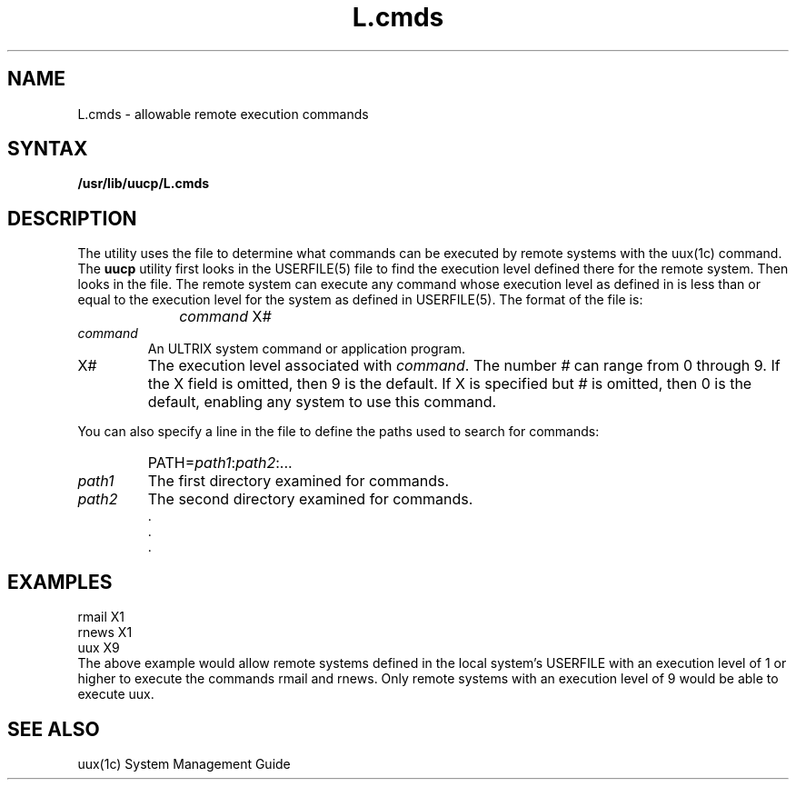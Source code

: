 .TH L.cmds 5
.SH NAME
L.cmds \- allowable remote execution commands
.SH SYNTAX
.B /usr/lib/uucp/L.cmds
.SH DESCRIPTION
The
.PN uucp
utility uses the
.PN L.cmds
file to determine what commands can be executed by 
remote systems with the
uux(1c) command.
The
.B uucp
utility first looks in the 
USERFILE(5)
file to find the execution level defined there for
the remote system.  Then
.PN uucp
looks in the
.PN L.cmds
file.  The remote system can execute any command
whose execution level as defined
in 
.PN L.cmds
is less than or equal to the execution level for the system
as defined in
USERFILE(5).
The format of the 
.PN L.cmds
file is:
.IP "" 1i
\fIcommand \fRX\fI#\fR
.IP \fIcommand\fR .7i
An ULTRIX system command or application program.
.IP X\fI#\fR .7i
The execution level associated with
.IR command .
The number \fI#\fR can range from 0 through 9.  If the
X field is omitted, then 9 is the default.  If X is
specified but \fI#\fR is omitted, then 0 is the default,
enabling any system to use this command.
.PP
You can also specify a line in the 
.PN L.cmds
file to define the paths used to search for
commands:
.IP "" 1i
PATH=\fIpath1\fR:\fIpath2\fR:...
.IP \fIpath1\fR .7i
The first directory examined for commands.
.IP \fIpath2\fR .7i
The second directory examined for commands.
.nf
.br
     .
     .
     .
.SH EXAMPLES
.EX 
rmail X1
rnews X1
uux X9
.EE
The above example would allow remote systems defined in the
local system's USERFILE with an execution level of 1 or higher
to execute the commands rmail and rnews.  Only remote systems
with an execution level of 9 would be able to execute uux.
.SH SEE ALSO
uux(1c)
System Management Guide
